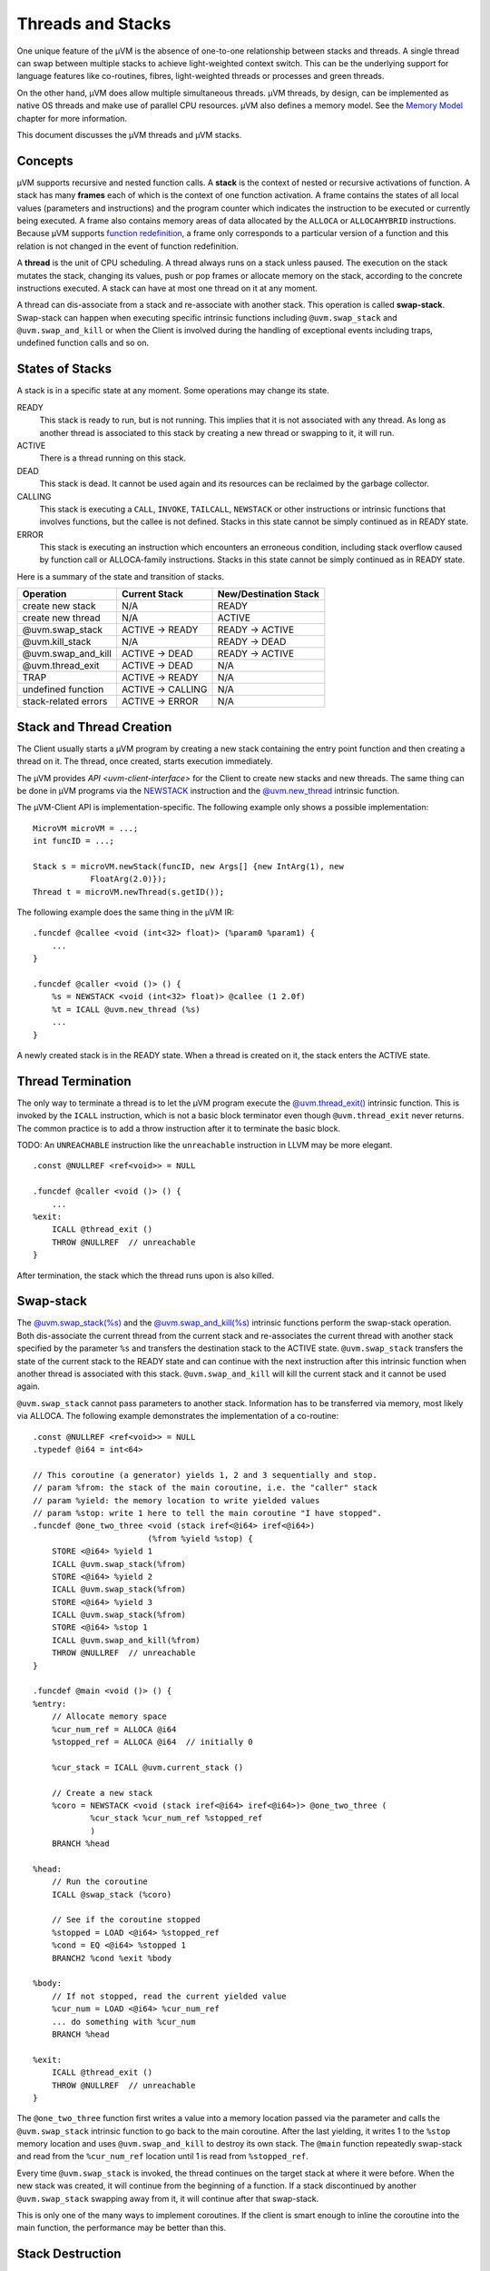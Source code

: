 ==================
Threads and Stacks
==================

One unique feature of the µVM is the absence of one-to-one relationship between
stacks and threads. A single thread can swap between multiple stacks to achieve
light-weighted context switch. This can be the underlying support for language
features like co-routines, fibres, light-weighted threads or processes and green threads.

On the other hand, µVM does allow multiple simultaneous threads. µVM threads, by
design, can be implemented as native OS threads and make use of parallel CPU
resources. µVM also defines a memory model. See the `Memory Model
<memory-model>`__ chapter for more information.

This document discusses the µVM threads and µVM stacks.

Concepts
========

µVM supports recursive and nested function calls. A **stack** is the context of
nested or recursive activations of function. A stack has many **frames** each of
which is the context of one function activation. A frame contains the states of
all local values (parameters and instructions) and the program counter which
indicates the instruction to be executed or currently being executed. A frame
also contains memory areas of data allocated by the ``ALLOCA`` or
``ALLOCAHYBRID`` instructions. Because µVM supports `function redefinition
<uvm-client-interface#func-redef>`__, a frame only corresponds to a particular
version of a function and this relation is not changed in the event of function
redefinition.

A **thread** is the unit of CPU scheduling. A thread always runs on a stack
unless paused. The execution on the stack mutates the stack, changing its
values, push or pop frames or allocate memory on the stack, according to the
concrete instructions executed. A stack can have at most one thread on it at any
moment.

A thread can dis-associate from a stack and re-associate with another stack.
This operation is called **swap-stack**. Swap-stack can happen when executing
specific intrinsic functions including ``@uvm.swap_stack`` and
``@uvm.swap_and_kill`` or when the Client is involved during the handling of
exceptional events including traps, undefined function calls and so on.

States of Stacks
================

A stack is in a specific state at any moment. Some operations may change its
state.

READY
    This stack is ready to run, but is not running. This implies that it is
    not associated with any thread. As long as another thread is associated to
    this stack by creating a new thread or swapping to it, it will run.

ACTIVE
    There is a thread running on this stack.

DEAD
    This stack is dead. It cannot be used again and its resources can be
    reclaimed by the garbage collector.

CALLING
    This stack is executing a ``CALL``, ``INVOKE``, ``TAILCALL``, ``NEWSTACK``
    or other instructions or intrinsic functions that involves functions, but
    the callee is not defined. Stacks in this state cannot be simply continued
    as in READY state.

ERROR
    This stack is executing an instruction which encounters an erroneous
    condition, including stack overflow caused by function call or ALLOCA-family
    instructions. Stacks in this state cannot be simply continued as in READY
    state.

Here is a summary of the state and transition of stacks.

======================= =================== =======================
Operation               Current Stack       New/Destination Stack
======================= =================== =======================
create new stack        N/A                 READY
create new thread       N/A                 ACTIVE
@uvm.swap_stack         ACTIVE -> READY     READY -> ACTIVE
@uvm.kill_stack         N/A                 READY -> DEAD
@uvm.swap_and_kill      ACTIVE -> DEAD      READY -> ACTIVE
@uvm.thread_exit        ACTIVE -> DEAD      N/A
TRAP                    ACTIVE -> READY     N/A
undefined function      ACTIVE -> CALLING   N/A
stack-related errors    ACTIVE -> ERROR     N/A
======================= =================== =======================

Stack and Thread Creation
=========================

The Client usually starts a µVM program by creating a new stack containing the
entry point function and then creating a thread on it. The thread, once created,
starts execution immediately.

The µVM provides `API <uvm-client-interface>` for the Client to create new
stacks and new threads. The same thing can be done in µVM programs via the
`NEWSTACK <instruction-set#inst-newstack>`__ instruction and the
`@uvm.new_thread <intrinsic-funcs#ifunc-uvm-new-thread>`__ intrinsic function.

The µVM-Client API is implementation-specific. The following example only shows
a possible implementation::

    MicroVM microVM = ...;
    int funcID = ...;

    Stack s = microVM.newStack(funcID, new Args[] {new IntArg(1), new
                FloatArg(2.0)});
    Thread t = microVM.newThread(s.getID());

The following example does the same thing in the µVM IR::

    .funcdef @callee <void (int<32> float)> (%param0 %param1) {
        ...
    }

    .funcdef @caller <void ()> () {
        %s = NEWSTACK <void (int<32> float)> @callee (1 2.0f)
        %t = ICALL @uvm.new_thread (%s)
        ...
    }

A newly created stack is in the READY state. When a thread is created on it, the
stack enters the ACTIVE state.

Thread Termination
==================

The only way to terminate a thread is to let the µVM program execute the
`@uvm.thread_exit() <intrinsic-funcs#ifunc-uvm-thread-exit>`__ intrinsic
function.  This is invoked by the ``ICALL`` instruction, which is not a basic
block terminator even though ``@uvm.thread_exit`` never returns. The common
practice is to add a throw instruction after it to terminate the basic block.

TODO: An ``UNREACHABLE`` instruction like the ``unreachable`` instruction in
LLVM may be more elegant.

::

    .const @NULLREF <ref<void>> = NULL

    .funcdef @caller <void ()> () {
        ...
    %exit:
        ICALL @thread_exit ()
        THROW @NULLREF  // unreachable
    }

After termination, the stack which the thread runs upon is also killed.

Swap-stack
==========

The `@uvm.swap_stack(%s) <intrinsic-funcs#ifunc-uvm-swap-stack>`__ and the
`@uvm.swap_and_kill(%s) <intrinsic-funcs#ifunc-uvm-swap-and-kill>`__ intrinsic
functions perform the swap-stack operation. Both dis-associate the current
thread from the current stack and re-associates the current thread with another
stack specified by the parameter ``%s`` and transfers the destination stack to
the ACTIVE state. ``@uvm.swap_stack`` transfers the state of the current stack
to the READY state and can continue with the next instruction after this
intrinsic function when another thread is associated with this stack.
``@uvm.swap_and_kill`` will kill the current stack and it cannot be used again.

``@uvm.swap_stack`` cannot pass parameters to another stack. Information has to
be transferred via memory, most likely via ALLOCA. The following example
demonstrates the implementation of a co-routine::

    .const @NULLREF <ref<void>> = NULL
    .typedef @i64 = int<64>

    // This coroutine (a generator) yields 1, 2 and 3 sequentially and stop.
    // param %from: the stack of the main coroutine, i.e. the "caller" stack
    // param %yield: the memory location to write yielded values
    // param %stop: write 1 here to tell the main coroutine "I have stopped".
    .funcdef @one_two_three <void (stack iref<@i64> iref<@i64>)
                            (%from %yield %stop) {
        STORE <@i64> %yield 1
        ICALL @uvm.swap_stack(%from)
        STORE <@i64> %yield 2
        ICALL @uvm.swap_stack(%from)
        STORE <@i64> %yield 3
        ICALL @uvm.swap_stack(%from)
        STORE <@i64> %stop 1
        ICALL @uvm.swap_and_kill(%from)
        THROW @NULLREF  // unreachable
    }

    .funcdef @main <void ()> () {
    %entry:
        // Allocate memory space
        %cur_num_ref = ALLOCA @i64
        %stopped_ref = ALLOCA @i64  // initially 0

        %cur_stack = ICALL @uvm.current_stack ()

        // Create a new stack
        %coro = NEWSTACK <void (stack iref<@i64> iref<@i64>)> @one_two_three (
                %cur_stack %cur_num_ref %stopped_ref
                )
        BRANCH %head

    %head:
        // Run the coroutine
        ICALL @swap_stack (%coro)

        // See if the coroutine stopped
        %stopped = LOAD <@i64> %stopped_ref
        %cond = EQ <@i64> %stopped 1
        BRANCH2 %cond %exit %body

    %body:
        // If not stopped, read the current yielded value
        %cur_num = LOAD <@i64> %cur_num_ref
        ... do something with %cur_num
        BRANCH %head

    %exit:
        ICALL @thread_exit ()
        THROW @NULLREF  // unreachable
    }

The ``@one_two_three`` function first writes a value into a memory location
passed via the parameter and calls the ``@uvm.swap_stack`` intrinsic function to
go back to the main coroutine. After the last yielding, it writes 1 to the
``%stop`` memory location and uses ``@uvm.swap_and_kill`` to destroy its own
stack. The ``@main`` function repeatedly swap-stack and read from the
``%cur_num_ref`` location until 1 is read from ``%stopped_ref``.

Every time ``@uvm.swap_stack`` is invoked, the thread continues on the target
stack at where it were before. When the new stack was created, it will continue
from the beginning of a function. If a stack discontinued by another
``@uvm.swap_stack`` swapping away from it, it will continue after that
swap-stack.

This is only one of the many ways to implement coroutines. If the client is
smart enough to inline the coroutine into the main function, the performance may
be better than this.

Stack Destruction
=================

The `@uvm.kill_stack(%s) <intrinsic-funcs#ifunc-uvm-kill-stack>`__ and the
previously mentioned `@uvm.swap_and_kill(%s)
<intrinsic-funcs#ifunc-uvm-swap-and-kill>`__ intrinsic functions can destroy a
stack. A destroyed stack enters the DEAD state. It cannot be used again and its
memory can be reclaimed by the garbage collector. The ``@uvm.kill_stack``
intrinsic function can only kill stacks in the READY state.

A stack can be killed by the client, too, via the `µVM-Client Interface
<uvm-client-interface>`__. The client can kill stacks in any state except
ACTIVE.

Stack, Trap and On-stack Replacement
====================================

The `TRAP <instruction-set#inst-trap>`__ instruction and its conditional
variant, the `WATCHPOINT <instruction-set#inst-watchpoint>`__ instruction, can
transfer the control from the µVM program to the Client. These instructions
imply a swap-stack operation to a Client stack, leaving the µVM stack in the
READY state. Returning from the Client-side trap handler performs another
swap-stack operation, but the current thread may be associated to a different
stack than that triggered the trap.

TODO: The current TRAP and WATCHPOINT instructions have return values, which is
inconsistent with the description here. These instructions should be changed not
to have return values.

The µVM is design to support on-stack replacement (OSR). The µVM has enough
information to remove frames from the stack. For this reason, the
``@uvm.swap_stack`` intrinsic function is also an OSR point. The client can
perform OSR on stacks that are paused by swap-stack, which may not be that
triggered the TRAP.

TODO: Really?

Stacks and Exceptions
=====================

The µVM has enough information to unwind any stacks. For this reason, exceptions
can be raised on stacks that are swapped away by ``@uvm.swap_stack`` or TRAP.

TODO: Really?

Frame State Construction
========================

A heavy-weighted mechanism to construct a new frame in arbitrary states (values
of local values and the program counter).

TODO

.. vim: tw=80
